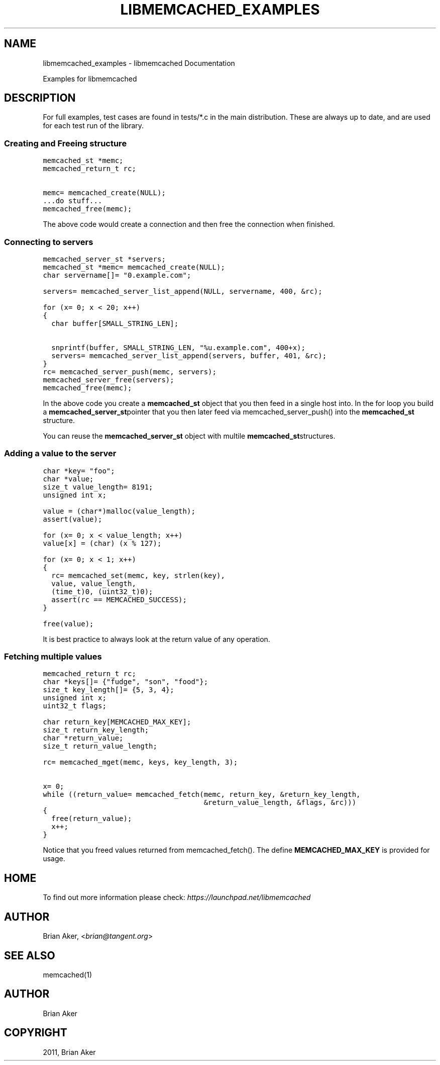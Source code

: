 .TH "LIBMEMCACHED_EXAMPLES" "3" "April 07, 2011" "0.47" "libmemcached"
.SH NAME
libmemcached_examples \- libmemcached Documentation
.
.nr rst2man-indent-level 0
.
.de1 rstReportMargin
\\$1 \\n[an-margin]
level \\n[rst2man-indent-level]
level margin: \\n[rst2man-indent\\n[rst2man-indent-level]]
-
\\n[rst2man-indent0]
\\n[rst2man-indent1]
\\n[rst2man-indent2]
..
.de1 INDENT
.\" .rstReportMargin pre:
. RS \\$1
. nr rst2man-indent\\n[rst2man-indent-level] \\n[an-margin]
. nr rst2man-indent-level +1
.\" .rstReportMargin post:
..
.de UNINDENT
. RE
.\" indent \\n[an-margin]
.\" old: \\n[rst2man-indent\\n[rst2man-indent-level]]
.nr rst2man-indent-level -1
.\" new: \\n[rst2man-indent\\n[rst2man-indent-level]]
.in \\n[rst2man-indent\\n[rst2man-indent-level]]u
..
.\" Man page generated from reStructeredText.
.
.sp
Examples for libmemcached
.SH DESCRIPTION
.sp
For full examples, test cases are found in tests/*.c in the main
distribution. These are always up to date, and are used for each test run of
the library.
.SS Creating and Freeing structure
.sp
.nf
.ft C
memcached_st *memc;
memcached_return_t rc;

memc= memcached_create(NULL);
\&...do stuff...
memcached_free(memc);
.ft P
.fi
.sp
The above code would create a connection and then free the connection when
finished.
.SS Connecting to servers
.sp
.nf
.ft C
memcached_server_st *servers;
memcached_st *memc= memcached_create(NULL);
char servername[]= "0.example.com";

servers= memcached_server_list_append(NULL, servername, 400, &rc);

for (x= 0; x < 20; x++)
{
  char buffer[SMALL_STRING_LEN];

  snprintf(buffer, SMALL_STRING_LEN, "%u.example.com", 400+x);
  servers= memcached_server_list_append(servers, buffer, 401, &rc);
}
rc= memcached_server_push(memc, servers);
memcached_server_free(servers);
memcached_free(memc);
.ft P
.fi
.sp
In the above code you create a \fBmemcached_st\fP object that you then feed in a
single host into. In the for loop you build a \fBmemcached_server_st\fPpointer that you then later feed via memcached_server_push() into the
\fBmemcached_st\fP structure.
.sp
You can reuse the \fBmemcached_server_st\fP object with multile \fBmemcached_st\fPstructures.
.SS Adding a value to the server
.sp
.nf
.ft C
char *key= "foo";
char *value;
size_t value_length= 8191;
unsigned int x;

value = (char*)malloc(value_length);
assert(value);

for (x= 0; x < value_length; x++)
value[x] = (char) (x % 127);

for (x= 0; x < 1; x++)
{
  rc= memcached_set(memc, key, strlen(key),
  value, value_length,
  (time_t)0, (uint32_t)0);
  assert(rc == MEMCACHED_SUCCESS);
}

free(value);
.ft P
.fi
.sp
It is best practice to always look at the return value of any operation.
.SS Fetching multiple values
.sp
.nf
.ft C
memcached_return_t rc;
char *keys[]= {"fudge", "son", "food"};
size_t key_length[]= {5, 3, 4};
unsigned int x;
uint32_t flags;

char return_key[MEMCACHED_MAX_KEY];
size_t return_key_length;
char *return_value;
size_t return_value_length;

rc= memcached_mget(memc, keys, key_length, 3);

x= 0;
while ((return_value= memcached_fetch(memc, return_key, &return_key_length,
                                      &return_value_length, &flags, &rc)))
{
  free(return_value);
  x++;
}
.ft P
.fi
.sp
Notice that you freed values returned from memcached_fetch(). The define
\fBMEMCACHED_MAX_KEY\fP is provided for usage.
.SH HOME
.sp
To find out more information please check:
\fI\%https://launchpad.net/libmemcached\fP
.SH AUTHOR
.sp
Brian Aker, <\fI\%brian@tangent.org\fP>
.SH SEE ALSO
.sp
memcached(1)
.SH AUTHOR
Brian Aker
.SH COPYRIGHT
2011, Brian Aker
.\" Generated by docutils manpage writer.
.\" 
.
